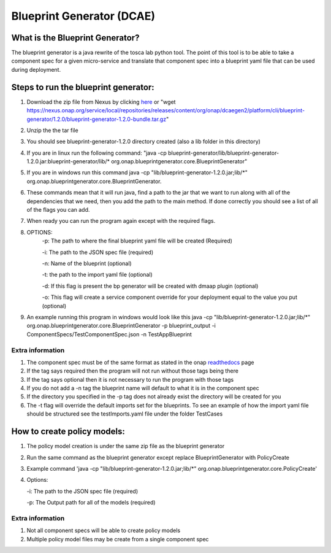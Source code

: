 

Blueprint Generator (DCAE)
=============================================

What is the Blueprint Generator?
++++++++++++++++++++++++++++++++
The blueprint generator is a java rewrite of the tosca lab python tool. The point of this tool is to be able to take a component spec for a given micro-service and translate that component spec into a blueprint yaml file that can be used during deployment.


Steps to run the blueprint generator:
+++++++++++++++++++++++++++++++++++++

1. Download the zip file from Nexus by clicking `here <https://nexus.onap.org/service/local/repositories/releases/content/org/onap/dcaegen2/platform/cli/blueprint-generator/1.2.0/blueprint-generator-1.2.0-bundle.tar.gz>`_ or "wget https://nexus.onap.org/service/local/repositories/releases/content/org/onap/dcaegen2/platform/cli/blueprint-generator/1.2.0/blueprint-generator-1.2.0-bundle.tar.gz"

2. Unzip the the tar file

3. You should see blueprint-generator-1.2.0 directory created (also a lib folder in this directory)

4. If you are in linux run the following command: "java -cp blueprint-generator/lib/blueprint-generator-1.2.0.jar:blueprint-generator/lib/* org.onap.blueprintgenerator.core.BlueprintGenerator"

5. If you are in windows run this command java -cp "lib/blueprint-generator-1.2.0.jar;lib/\*" org.onap.blueprintgenerator.core.BlueprintGenerator.

6. These commands mean that it will run java, find a path to the jar that we want to run along with all of the dependencies that we need, then you add the path to the main method. If done correctly you should see a list of all of the flags you can add. 

7. When ready you can run the program again except with the required flags.

8. OPTIONS:
    -p: The path to where the final blueprint yaml file will be created (Required)

    -i: The path to the JSON spec file (required)

    -n: Name of the blueprint (optional)

    -t: the path to the import yaml file (optional)
    
    -d: If this flag is present the bp generator will be created with dmaap plugin (optional)

    -o: This flag will create a service component override for your deployment equal to the value you put (optional)

9. An example running this program in windows would look like this java -cp "lib/blueprint-generator-1.2.0.jar;lib/\*" org.onap.blueprintgenerator.core.BlueprintGenerator -p blueprint_output -i ComponentSpecs/TestComponentSpec.json -n TestAppBlueprint


Extra information
-----------------

1. The component spec must be of the same format as stated in the onap `readthedocs <https://onap.readthedocs.io/en/latest/submodules/dcaegen2.git/docs/sections/components/component-specification/common-specification.html#working-with-component-specs>`_ page

2. If the tag says required then the program will not run without those tags being there

3. If the tag says optional then it is not necessary to run the program with those tags

4. If you do not add a -n tag the blueprint name will default to what it is in the component spec

5. If the directory you specified in the -p tag does not already exist the directory will be created for you

6. The -t flag will override the default imports set for the blueprints. To see an example of how the import yaml file should be structured see the testImports.yaml file under the folder TestCases


How to create policy models:
+++++++++++++++++++++++++++++++++++++

1. The policy model creation is under the same zip file as the blueprint generator

2. Run the same command as the blueprint generator except replace BlueprintGenerator with PolicyCreate

3. Example command 'java -cp "lib/blueprint-generator-1.2.0.jar;lib/*" org.onap.blueprintgenerator.core.PolicyCreate'

4. Options:

   -i: The path to the JSON spec file (required)

   -p: The Output path for all of the models (required)

Extra information
-----------------

1. Not all component specs will be able to create policy models

2. Multiple policy model files may be create from a single component spec
